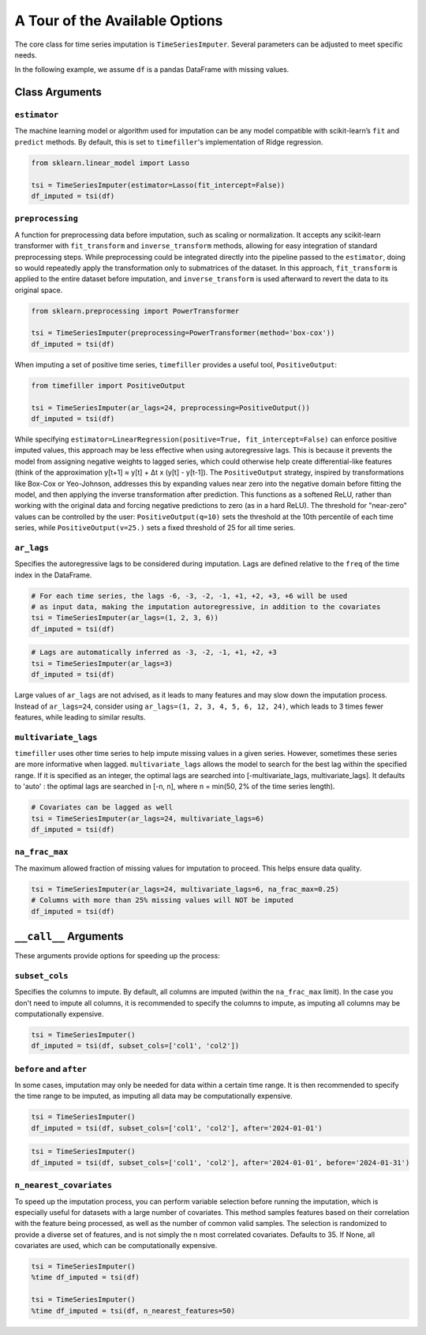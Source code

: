 .. _insights:

A Tour of the Available Options
===============================

The core class for time series imputation is ``TimeSeriesImputer``. Several parameters can be adjusted
to meet specific needs.

In the following example, we assume ``df`` is a pandas DataFrame with missing values.

Class Arguments
---------------

``estimator``
~~~~~~~~~~~~~
The machine learning model or algorithm used for imputation can be any model compatible with scikit-learn’s ``fit`` and 
``predict`` methods. By default, this is set to ``timefiller``'s implementation of Ridge regression.

.. code-block:: python

    from sklearn.linear_model import Lasso

    tsi = TimeSeriesImputer(estimator=Lasso(fit_intercept=False))
    df_imputed = tsi(df)

``preprocessing``
~~~~~~~~~~~~~~~~~
A function for preprocessing data before imputation, such as scaling or normalization. It accepts
any scikit-learn transformer with ``fit_transform`` and ``inverse_transform`` methods, allowing for
easy integration of standard preprocessing steps. While preprocessing could be integrated directly
into the pipeline passed to the ``estimator``, doing so would repeatedly apply the transformation
only to submatrices of the dataset. In this approach, ``fit_transform`` is applied to the entire
dataset before imputation, and ``inverse_transform`` is used afterward to revert the data to its
original space.

.. code-block:: python

    from sklearn.preprocessing import PowerTransformer

    tsi = TimeSeriesImputer(preprocessing=PowerTransformer(method='box-cox'))
    df_imputed = tsi(df)

When imputing a set of positive time series, ``timefiller`` provides a useful tool, ``PositiveOutput``:

.. code-block:: python

    from timefiller import PositiveOutput

    tsi = TimeSeriesImputer(ar_lags=24, preprocessing=PositiveOutput())
    df_imputed = tsi(df)

While specifying ``estimator=LinearRegression(positive=True, fit_intercept=False)`` can enforce positive imputed values,
this approach may be less effective when using autoregressive lags. This is because it prevents the model from assigning
negative weights to lagged series, which could otherwise help create differential-like features (think of the approximation
y[t+1] ≈ y[t] + Δt x (y[t] - y[t-1]). The ``PositiveOutput`` strategy, inspired by transformations like Box-Cox or Yeo-Johnson,
addresses this by expanding values near zero into the negative domain before fitting the model, and then applying the inverse
transformation after prediction. This functions as a softened ReLU, rather than working with the original data and forcing
negative predictions to zero (as in a hard ReLU). The threshold for "near-zero" values can be controlled by the user:
``PositiveOutput(q=10)`` sets the threshold at the 10th percentile of each time series, while ``PositiveOutput(v=25.)``
sets a fixed threshold of 25 for all time series. 

``ar_lags``
~~~~~~~~~~~
Specifies the autoregressive lags to be considered during imputation. Lags are defined relative to
the ``freq`` of the time index in the DataFrame.

.. code-block:: python

    # For each time series, the lags -6, -3, -2, -1, +1, +2, +3, +6 will be used
    # as input data, making the imputation autoregressive, in addition to the covariates
    tsi = TimeSeriesImputer(ar_lags=(1, 2, 3, 6))
    df_imputed = tsi(df)

.. code-block:: python

    # Lags are automatically inferred as -3, -2, -1, +1, +2, +3
    tsi = TimeSeriesImputer(ar_lags=3)
    df_imputed = tsi(df)

Large values of ``ar_lags`` are not advised, as it leads to many features and may slow down the imputation process.
Instead of ``ar_lags=24``, consider using ``ar_lags=(1, 2, 3, 4, 5, 6, 12, 24)``, which leads to 3 times fewer features,
while leading to similar results.

``multivariate_lags``
~~~~~~~~~~~~~~~~~~~~~
``timefiller`` uses other time series to help impute missing values in a given series. However, sometimes
these series are more informative when lagged. ``multivariate_lags`` allows the model to search for the
best lag within the specified range. If it is specified as an integer, the optimal lags are searched into
[-multivariate_lags, multivariate_lags].  It defaults to 'auto' : the optimal lags are searched in [-n, n],
where n = min(50, 2% of the time series length).

.. code-block:: python

    # Covariates can be lagged as well
    tsi = TimeSeriesImputer(ar_lags=24, multivariate_lags=6)
    df_imputed = tsi(df)

``na_frac_max``
~~~~~~~~~~~~~~~
The maximum allowed fraction of missing values for imputation to proceed. This helps ensure data quality.

.. code-block:: python

    tsi = TimeSeriesImputer(ar_lags=24, multivariate_lags=6, na_frac_max=0.25)
    # Columns with more than 25% missing values will NOT be imputed
    df_imputed = tsi(df)


``__call__`` Arguments
----------------------

These arguments provide options for speeding up the process:

``subset_cols``
~~~~~~~~~~~~~~~
Specifies the columns to impute. By default, all columns are imputed (within the ``na_frac_max`` limit).
In the case you don't need to impute all columns, it is recommended to specify the columns to impute,
as imputing all columns may be computationally expensive.

.. code-block:: python

    tsi = TimeSeriesImputer()
    df_imputed = tsi(df, subset_cols=['col1', 'col2'])

``before`` and ``after``
~~~~~~~~~~~~~~~~~~~~~~~~
In some cases, imputation may only be needed for data within a certain time range. It is then recommended
to specify the time range to be imputed, as imputing all data may be computationally expensive.

.. code-block:: python

    tsi = TimeSeriesImputer()
    df_imputed = tsi(df, subset_cols=['col1', 'col2'], after='2024-01-01')

.. code-block:: python

    tsi = TimeSeriesImputer()
    df_imputed = tsi(df, subset_cols=['col1', 'col2'], after='2024-01-01', before='2024-01-31')

``n_nearest_covariates``
~~~~~~~~~~~~~~~~~~~~~~~~
To speed up the imputation process, you can perform variable selection before running the imputation, which is especially
useful for datasets with a large number of covariates. This method samples features based on their correlation with the
feature being processed, as well as the number of common valid samples. The selection is randomized to provide a diverse
set of features, and is not simply the n most correlated covariates. Defaults to 35. If None, all covariates are used, which
can be computationally expensive.

.. code-block:: python

    tsi = TimeSeriesImputer()
    %time df_imputed = tsi(df)
    
    tsi = TimeSeriesImputer()
    %time df_imputed = tsi(df, n_nearest_features=50)
